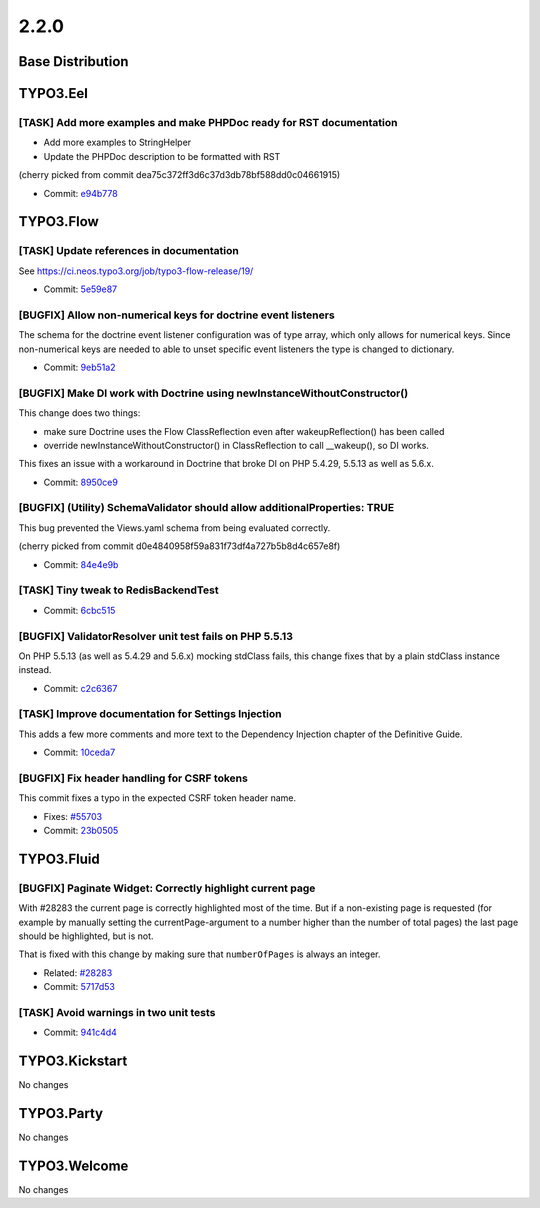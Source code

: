 ====================
2.2.0
====================

~~~~~~~~~~~~~~~~~~~~~~~~~~~~~~~~~~~~~~~~
Base Distribution
~~~~~~~~~~~~~~~~~~~~~~~~~~~~~~~~~~~~~~~~

~~~~~~~~~~~~~~~~~~~~~~~~~~~~~~~~~~~~~~~~
TYPO3.Eel
~~~~~~~~~~~~~~~~~~~~~~~~~~~~~~~~~~~~~~~~

[TASK] Add more examples and make PHPDoc ready for RST documentation
-----------------------------------------------------------------------------------------

- Add more examples to StringHelper
- Update the PHPDoc description to be formatted with RST

(cherry picked from commit dea75c372ff3d6c37d3db78bf588dd0c04661915)

* Commit: `e94b778 <https://git.typo3.org/Packages/TYPO3.Eel.git/commit/e94b778ab000b5707fbd88fd19775b6629e44bd5>`_

~~~~~~~~~~~~~~~~~~~~~~~~~~~~~~~~~~~~~~~~
TYPO3.Flow
~~~~~~~~~~~~~~~~~~~~~~~~~~~~~~~~~~~~~~~~

[TASK] Update references in documentation
-----------------------------------------------------------------------------------------

See https://ci.neos.typo3.org/job/typo3-flow-release/19/

* Commit: `5e59e87 <https://git.typo3.org/Packages/TYPO3.Flow.git/commit/5e59e87902ba92af44f8409772c1292118e6ff23>`_

[BUGFIX] Allow non-numerical keys for doctrine event listeners
-----------------------------------------------------------------------------------------

The schema for the doctrine event listener configuration was of
type array, which only allows for numerical keys.
Since non-numerical keys are needed to able to unset specific
event listeners the type is changed to dictionary.

* Commit: `9eb51a2 <https://git.typo3.org/Packages/TYPO3.Flow.git/commit/9eb51a20e67b473c035a0e77e67754b5991e8c26>`_

[BUGFIX] Make DI work with Doctrine using newInstanceWithoutConstructor()
-----------------------------------------------------------------------------------------

This change does two things:

* make sure Doctrine uses the Flow ClassReflection even after
  wakeupReflection() has been called
* override newInstanceWithoutConstructor() in ClassReflection to call
  __wakeup(), so DI works.

This fixes an issue with a workaround in Doctrine that broke DI on PHP
5.4.29, 5.5.13 as well as 5.6.x.

* Commit: `8950ce9 <https://git.typo3.org/Packages/TYPO3.Flow.git/commit/8950ce94538fc6defd20e1ec2b9396b29c42ad15>`_

[BUGFIX] (Utility) SchemaValidator should allow additionalProperties: TRUE
-----------------------------------------------------------------------------------------

This bug prevented the Views.yaml schema from being evaluated correctly.

(cherry picked from commit d0e4840958f59a831f73df4a727b5b8d4c657e8f)

* Commit: `84e4e9b <https://git.typo3.org/Packages/TYPO3.Flow.git/commit/84e4e9b488f9e31c2cf63ad6e47ea97bea76f2fc>`_

[TASK] Tiny tweak to RedisBackendTest
-----------------------------------------------------------------------------------------

* Commit: `6cbc515 <https://git.typo3.org/Packages/TYPO3.Flow.git/commit/6cbc5154d5335e809b6dd0d5a485960bce46421f>`_

[BUGFIX] ValidatorResolver unit test fails on PHP 5.5.13
-----------------------------------------------------------------------------------------

On PHP 5.5.13 (as well as 5.4.29 and 5.6.x) mocking stdClass fails,
this change fixes that by a plain stdClass instance instead.

* Commit: `c2c6367 <https://git.typo3.org/Packages/TYPO3.Flow.git/commit/c2c63675ee77c8c2566e55be20075424ef6308f2>`_

[TASK] Improve documentation for Settings Injection
-----------------------------------------------------------------------------------------

This adds a few more comments and more text to the Dependency Injection
chapter of the Definitive Guide.

* Commit: `10ceda7 <https://git.typo3.org/Packages/TYPO3.Flow.git/commit/10ceda73f405453e56085b0322ffa1b1f9d5d8f7>`_

[BUGFIX] Fix header handling for CSRF tokens
-----------------------------------------------------------------------------------------

This commit fixes a typo in the expected CSRF token header name.

* Fixes: `#55703 <http://forge.typo3.org/issues/55703>`_
* Commit: `23b0505 <https://git.typo3.org/Packages/TYPO3.Flow.git/commit/23b05053fd73b2efc4c440713da0c0e2965d5405>`_

~~~~~~~~~~~~~~~~~~~~~~~~~~~~~~~~~~~~~~~~
TYPO3.Fluid
~~~~~~~~~~~~~~~~~~~~~~~~~~~~~~~~~~~~~~~~

[BUGFIX] Paginate Widget: Correctly highlight current page
-----------------------------------------------------------------------------------------

With #28283 the current page is correctly highlighted most of the
time. But if a non-existing page is requested (for example by
manually setting the currentPage-argument to a number higher than
the number of total pages) the last page should be highlighted, but
is not.

That is fixed with this change by making sure that ``numberOfPages``
is always an integer.

* Related: `#28283 <http://forge.typo3.org/issues/28283>`_
* Commit: `5717d53 <https://git.typo3.org/Packages/TYPO3.Fluid.git/commit/5717d53c173f27ef5ae0289b2fdc490bad72ce96>`_

[TASK] Avoid warnings in two unit tests
-----------------------------------------------------------------------------------------

* Commit: `941c4d4 <https://git.typo3.org/Packages/TYPO3.Fluid.git/commit/941c4d4161b91e011d705210f3b8edd0090bfaee>`_

~~~~~~~~~~~~~~~~~~~~~~~~~~~~~~~~~~~~~~~~
TYPO3.Kickstart
~~~~~~~~~~~~~~~~~~~~~~~~~~~~~~~~~~~~~~~~

No changes

~~~~~~~~~~~~~~~~~~~~~~~~~~~~~~~~~~~~~~~~
TYPO3.Party
~~~~~~~~~~~~~~~~~~~~~~~~~~~~~~~~~~~~~~~~

No changes

~~~~~~~~~~~~~~~~~~~~~~~~~~~~~~~~~~~~~~~~
TYPO3.Welcome
~~~~~~~~~~~~~~~~~~~~~~~~~~~~~~~~~~~~~~~~

No changes

